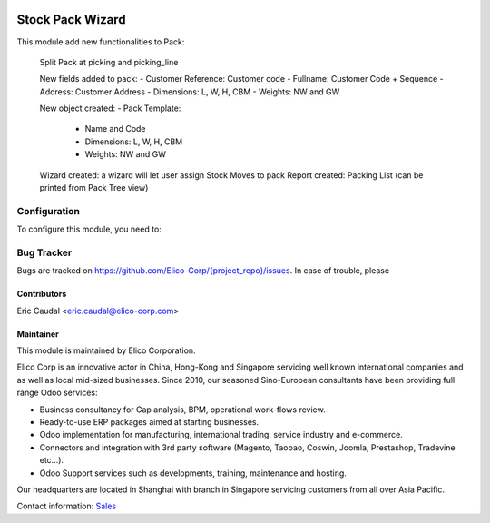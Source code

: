 .. image:: https://img.shields.io/badge/licence-AGPL--3-blue.svg
   :target: http://www.gnu.org/licenses/agpl-3.0-standalone.html
   :alt: License: AGPL-3

==================
Stock Pack Wizard
==================

This module add new functionalities to Pack:

    Split Pack at picking and picking_line

    New fields added to pack:
    - Customer Reference: Customer code
    - Fullname: Customer Code + Sequence
    - Address: Customer Address
    - Dimensions: L, W, H, CBM
    - Weights: NW and GW

    New object created:
    - Pack Template:
        - Name and Code
        - Dimensions: L, W, H, CBM
        - Weights: NW and GW

    Wizard created: a wizard will let user assign Stock Moves to pack
    Report created: Packing List (can be printed from Pack Tree view)



Configuration
=============

To configure this module, you need to:

Bug Tracker
===========

Bugs are tracked on `<https://github.com/Elico-Corp/{project_repo}/issues>`_. In case of trouble, please

Contributors
------------

Eric Caudal <eric.caudal@elico-corp.com>

Maintainer
----------

.. image:: https://www.elico-corp.com/logo.png
   :alt: Elico Corp
   :target: https://www.elico-corp.com

This module is maintained by Elico Corporation.

Elico Corp is an innovative actor in China, Hong-Kong and Singapore servicing
well known international companies and as well as local mid-sized businesses.
Since 2010, our seasoned Sino-European consultants have been providing full
range Odoo services:

* Business consultancy for Gap analysis, BPM, operational work-flows review. 
* Ready-to-use ERP packages aimed at starting businesses.
* Odoo implementation for manufacturing, international trading, service industry
  and e-commerce. 
* Connectors and integration with 3rd party software (Magento, Taobao, Coswin,
  Joomla, Prestashop, Tradevine etc...).
* Odoo Support services such as developments, training, maintenance and hosting.

Our headquarters are located in Shanghai with branch in Singapore servicing
customers from all over Asia Pacific.

Contact information: `Sales <contact@elico-corp.com>`__
